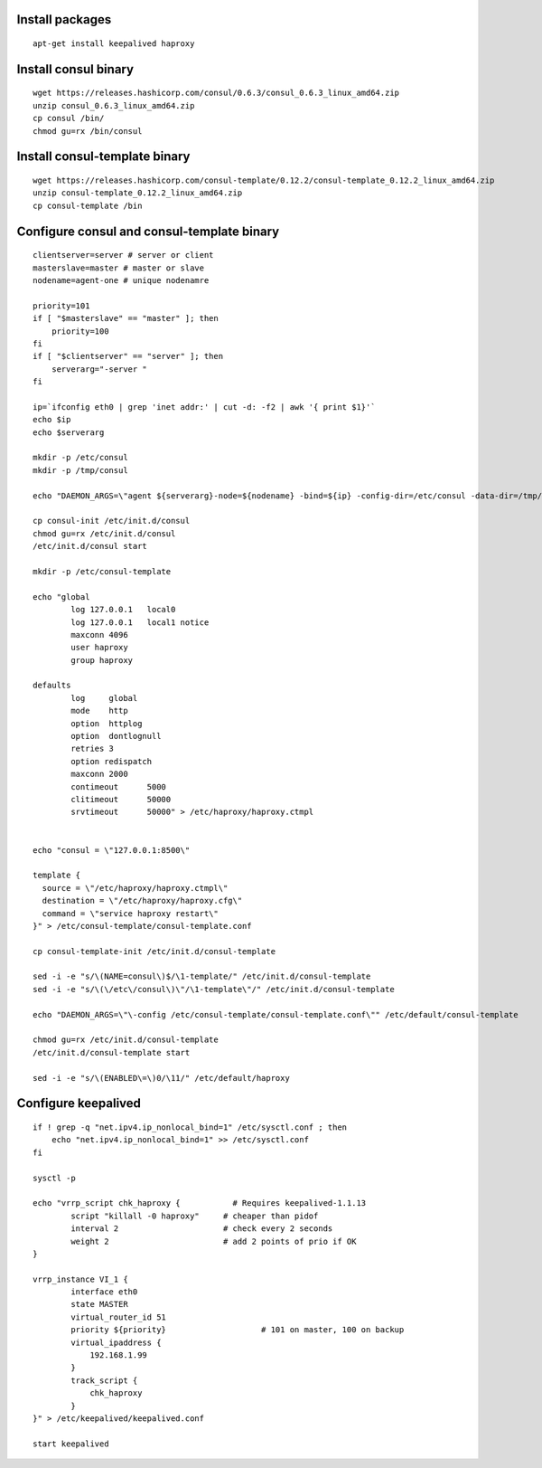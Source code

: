 
Install packages
================

::

    apt-get install keepalived haproxy


Install consul binary
=====================

::

    wget https://releases.hashicorp.com/consul/0.6.3/consul_0.6.3_linux_amd64.zip
    unzip consul_0.6.3_linux_amd64.zip
    cp consul /bin/
    chmod gu=rx /bin/consul


Install consul-template binary
=============================

::

    wget https://releases.hashicorp.com/consul-template/0.12.2/consul-template_0.12.2_linux_amd64.zip
    unzip consul-template_0.12.2_linux_amd64.zip
    cp consul-template /bin


Configure consul and consul-template binary
===========================================

::

    clientserver=server # server or client
    masterslave=master # master or slave
    nodename=agent-one # unique nodenamre

    priority=101
    if [ "$masterslave" == "master" ]; then
    	priority=100
    fi
    if [ "$clientserver" == "server" ]; then
    	serverarg="-server "
    fi

    ip=`ifconfig eth0 | grep 'inet addr:' | cut -d: -f2 | awk '{ print $1}'`
    echo $ip
    echo $serverarg

    mkdir -p /etc/consul
    mkdir -p /tmp/consul

    echo "DAEMON_ARGS=\"agent ${serverarg}-node=${nodename} -bind=${ip} -config-dir=/etc/consul -data-dir=/tmp/consul\"" > /etc/default/consul 

    cp consul-init /etc/init.d/consul
    chmod gu=rx /etc/init.d/consul
    /etc/init.d/consul start

    mkdir -p /etc/consul-template

    echo "global
            log 127.0.0.1   local0
            log 127.0.0.1   local1 notice
            maxconn 4096
            user haproxy
            group haproxy

    defaults
            log     global
            mode    http
            option  httplog
            option  dontlognull
            retries 3
            option redispatch
            maxconn 2000
            contimeout      5000
            clitimeout      50000
            srvtimeout      50000" > /etc/haproxy/haproxy.ctmpl


    echo "consul = \"127.0.0.1:8500\"

    template {
      source = \"/etc/haproxy/haproxy.ctmpl\"
      destination = \"/etc/haproxy/haproxy.cfg\"
      command = \"service haproxy restart\"
    }" > /etc/consul-template/consul-template.conf

    cp consul-template-init /etc/init.d/consul-template

    sed -i -e "s/\(NAME=consul\)$/\1-template/" /etc/init.d/consul-template
    sed -i -e "s/\(\/etc\/consul\)\"/\1-template\"/" /etc/init.d/consul-template

    echo "DAEMON_ARGS=\"\-config /etc/consul-template/consul-template.conf\"" /etc/default/consul-template

    chmod gu=rx /etc/init.d/consul-template
    /etc/init.d/consul-template start

    sed -i -e "s/\(ENABLED\=\)0/\11/" /etc/default/haproxy

Configure keepalived
====================

::

    if ! grep -q "net.ipv4.ip_nonlocal_bind=1" /etc/sysctl.conf ; then
        echo "net.ipv4.ip_nonlocal_bind=1" >> /etc/sysctl.conf
    fi

    sysctl -p

    echo "vrrp_script chk_haproxy {           # Requires keepalived-1.1.13
            script "killall -0 haproxy"     # cheaper than pidof
            interval 2                      # check every 2 seconds
            weight 2                        # add 2 points of prio if OK
    }

    vrrp_instance VI_1 {
            interface eth0
            state MASTER
            virtual_router_id 51
            priority ${priority}                    # 101 on master, 100 on backup
            virtual_ipaddress {
                192.168.1.99
            }
            track_script {
                chk_haproxy
            }
    }" > /etc/keepalived/keepalived.conf

    start keepalived
